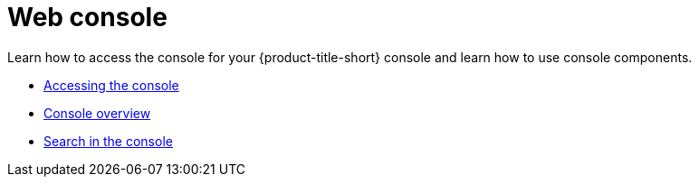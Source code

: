 [#web-console]
= Web console

Learn how to access the console for your {product-title-short} console and learn how to use console components.

* xref:../console/console_access.adoc#accessing-your-console[Accessing the console]
* xref:../console/console.adoc#console-overview[Console overview]
* xref:../console/search.adoc#search-in-the-console[Search in the console]


